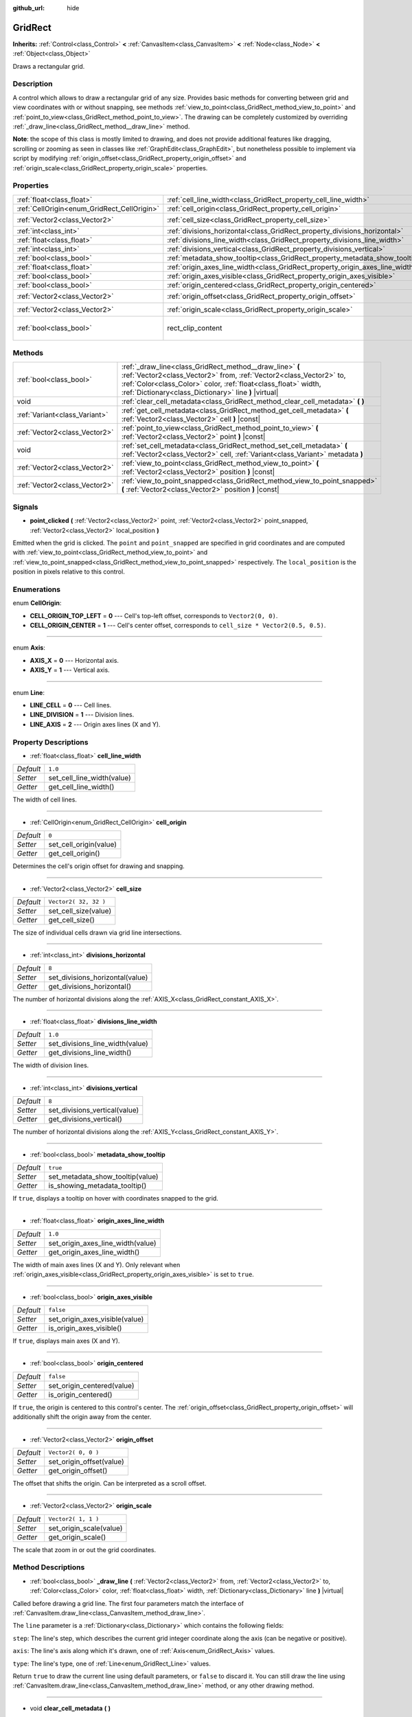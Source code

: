 :github_url: hide

.. Generated automatically by doc/tools/makerst.py in Godot's source tree.
.. DO NOT EDIT THIS FILE, but the GridRect.xml source instead.
.. The source is found in doc/classes or modules/<name>/doc_classes.

.. _class_GridRect:

GridRect
========

**Inherits:** :ref:`Control<class_Control>` **<** :ref:`CanvasItem<class_CanvasItem>` **<** :ref:`Node<class_Node>` **<** :ref:`Object<class_Object>`

Draws a rectangular grid.

Description
-----------

A control which allows to draw a rectangular grid of any size. Provides basic methods for converting between grid and view coordinates with or without snapping, see methods :ref:`view_to_point<class_GridRect_method_view_to_point>` and :ref:`point_to_view<class_GridRect_method_point_to_view>`. The drawing can be completely customized by overriding :ref:`_draw_line<class_GridRect_method__draw_line>` method.

**Note**: the scope of this class is mostly limited to drawing, and does not provide additional features like dragging, scrolling or zooming as seen in classes like :ref:`GraphEdit<class_GraphEdit>`, but nonetheless possible to implement via script by modifying :ref:`origin_offset<class_GridRect_property_origin_offset>` and :ref:`origin_scale<class_GridRect_property_origin_scale>` properties.

Properties
----------

+---------------------------------------------+-------------------------------------------------------------------------------+------------------------------+
| :ref:`float<class_float>`                   | :ref:`cell_line_width<class_GridRect_property_cell_line_width>`               | ``1.0``                      |
+---------------------------------------------+-------------------------------------------------------------------------------+------------------------------+
| :ref:`CellOrigin<enum_GridRect_CellOrigin>` | :ref:`cell_origin<class_GridRect_property_cell_origin>`                       | ``0``                        |
+---------------------------------------------+-------------------------------------------------------------------------------+------------------------------+
| :ref:`Vector2<class_Vector2>`               | :ref:`cell_size<class_GridRect_property_cell_size>`                           | ``Vector2( 32, 32 )``        |
+---------------------------------------------+-------------------------------------------------------------------------------+------------------------------+
| :ref:`int<class_int>`                       | :ref:`divisions_horizontal<class_GridRect_property_divisions_horizontal>`     | ``8``                        |
+---------------------------------------------+-------------------------------------------------------------------------------+------------------------------+
| :ref:`float<class_float>`                   | :ref:`divisions_line_width<class_GridRect_property_divisions_line_width>`     | ``1.0``                      |
+---------------------------------------------+-------------------------------------------------------------------------------+------------------------------+
| :ref:`int<class_int>`                       | :ref:`divisions_vertical<class_GridRect_property_divisions_vertical>`         | ``8``                        |
+---------------------------------------------+-------------------------------------------------------------------------------+------------------------------+
| :ref:`bool<class_bool>`                     | :ref:`metadata_show_tooltip<class_GridRect_property_metadata_show_tooltip>`   | ``true``                     |
+---------------------------------------------+-------------------------------------------------------------------------------+------------------------------+
| :ref:`float<class_float>`                   | :ref:`origin_axes_line_width<class_GridRect_property_origin_axes_line_width>` | ``1.0``                      |
+---------------------------------------------+-------------------------------------------------------------------------------+------------------------------+
| :ref:`bool<class_bool>`                     | :ref:`origin_axes_visible<class_GridRect_property_origin_axes_visible>`       | ``false``                    |
+---------------------------------------------+-------------------------------------------------------------------------------+------------------------------+
| :ref:`bool<class_bool>`                     | :ref:`origin_centered<class_GridRect_property_origin_centered>`               | ``false``                    |
+---------------------------------------------+-------------------------------------------------------------------------------+------------------------------+
| :ref:`Vector2<class_Vector2>`               | :ref:`origin_offset<class_GridRect_property_origin_offset>`                   | ``Vector2( 0, 0 )``          |
+---------------------------------------------+-------------------------------------------------------------------------------+------------------------------+
| :ref:`Vector2<class_Vector2>`               | :ref:`origin_scale<class_GridRect_property_origin_scale>`                     | ``Vector2( 1, 1 )``          |
+---------------------------------------------+-------------------------------------------------------------------------------+------------------------------+
| :ref:`bool<class_bool>`                     | rect_clip_content                                                             | ``true`` *(parent override)* |
+---------------------------------------------+-------------------------------------------------------------------------------+------------------------------+

Methods
-------

+-------------------------------+------------------------------------------------------------------------------------------------------------------------------------------------------------------------------------------------------------------------------------------------------------+
| :ref:`bool<class_bool>`       | :ref:`_draw_line<class_GridRect_method__draw_line>` **(** :ref:`Vector2<class_Vector2>` from, :ref:`Vector2<class_Vector2>` to, :ref:`Color<class_Color>` color, :ref:`float<class_float>` width, :ref:`Dictionary<class_Dictionary>` line **)** |virtual| |
+-------------------------------+------------------------------------------------------------------------------------------------------------------------------------------------------------------------------------------------------------------------------------------------------------+
| void                          | :ref:`clear_cell_metadata<class_GridRect_method_clear_cell_metadata>` **(** **)**                                                                                                                                                                          |
+-------------------------------+------------------------------------------------------------------------------------------------------------------------------------------------------------------------------------------------------------------------------------------------------------+
| :ref:`Variant<class_Variant>` | :ref:`get_cell_metadata<class_GridRect_method_get_cell_metadata>` **(** :ref:`Vector2<class_Vector2>` cell **)** |const|                                                                                                                                   |
+-------------------------------+------------------------------------------------------------------------------------------------------------------------------------------------------------------------------------------------------------------------------------------------------------+
| :ref:`Vector2<class_Vector2>` | :ref:`point_to_view<class_GridRect_method_point_to_view>` **(** :ref:`Vector2<class_Vector2>` point **)** |const|                                                                                                                                          |
+-------------------------------+------------------------------------------------------------------------------------------------------------------------------------------------------------------------------------------------------------------------------------------------------------+
| void                          | :ref:`set_cell_metadata<class_GridRect_method_set_cell_metadata>` **(** :ref:`Vector2<class_Vector2>` cell, :ref:`Variant<class_Variant>` metadata **)**                                                                                                   |
+-------------------------------+------------------------------------------------------------------------------------------------------------------------------------------------------------------------------------------------------------------------------------------------------------+
| :ref:`Vector2<class_Vector2>` | :ref:`view_to_point<class_GridRect_method_view_to_point>` **(** :ref:`Vector2<class_Vector2>` position **)** |const|                                                                                                                                       |
+-------------------------------+------------------------------------------------------------------------------------------------------------------------------------------------------------------------------------------------------------------------------------------------------------+
| :ref:`Vector2<class_Vector2>` | :ref:`view_to_point_snapped<class_GridRect_method_view_to_point_snapped>` **(** :ref:`Vector2<class_Vector2>` position **)** |const|                                                                                                                       |
+-------------------------------+------------------------------------------------------------------------------------------------------------------------------------------------------------------------------------------------------------------------------------------------------------+

Signals
-------

.. _class_GridRect_signal_point_clicked:

- **point_clicked** **(** :ref:`Vector2<class_Vector2>` point, :ref:`Vector2<class_Vector2>` point_snapped, :ref:`Vector2<class_Vector2>` local_position **)**

Emitted when the grid is clicked. The ``point`` and ``point_snapped`` are specified in grid coordinates and are computed with :ref:`view_to_point<class_GridRect_method_view_to_point>` and :ref:`view_to_point_snapped<class_GridRect_method_view_to_point_snapped>` respectively. The ``local_position`` is the position in pixels relative to this control.

Enumerations
------------

.. _enum_GridRect_CellOrigin:

.. _class_GridRect_constant_CELL_ORIGIN_TOP_LEFT:

.. _class_GridRect_constant_CELL_ORIGIN_CENTER:

enum **CellOrigin**:

- **CELL_ORIGIN_TOP_LEFT** = **0** --- Cell's top-left offset, corresponds to ``Vector2(0, 0)``.

- **CELL_ORIGIN_CENTER** = **1** --- Cell's center offset, corresponds to ``cell_size * Vector2(0.5, 0.5)``.

----

.. _enum_GridRect_Axis:

.. _class_GridRect_constant_AXIS_X:

.. _class_GridRect_constant_AXIS_Y:

enum **Axis**:

- **AXIS_X** = **0** --- Horizontal axis.

- **AXIS_Y** = **1** --- Vertical axis.

----

.. _enum_GridRect_Line:

.. _class_GridRect_constant_LINE_CELL:

.. _class_GridRect_constant_LINE_DIVISION:

.. _class_GridRect_constant_LINE_AXIS:

enum **Line**:

- **LINE_CELL** = **0** --- Cell lines.

- **LINE_DIVISION** = **1** --- Division lines.

- **LINE_AXIS** = **2** --- Origin axes lines (X and Y).

Property Descriptions
---------------------

.. _class_GridRect_property_cell_line_width:

- :ref:`float<class_float>` **cell_line_width**

+-----------+----------------------------+
| *Default* | ``1.0``                    |
+-----------+----------------------------+
| *Setter*  | set_cell_line_width(value) |
+-----------+----------------------------+
| *Getter*  | get_cell_line_width()      |
+-----------+----------------------------+

The width of cell lines.

----

.. _class_GridRect_property_cell_origin:

- :ref:`CellOrigin<enum_GridRect_CellOrigin>` **cell_origin**

+-----------+------------------------+
| *Default* | ``0``                  |
+-----------+------------------------+
| *Setter*  | set_cell_origin(value) |
+-----------+------------------------+
| *Getter*  | get_cell_origin()      |
+-----------+------------------------+

Determines the cell's origin offset for drawing and snapping.

----

.. _class_GridRect_property_cell_size:

- :ref:`Vector2<class_Vector2>` **cell_size**

+-----------+-----------------------+
| *Default* | ``Vector2( 32, 32 )`` |
+-----------+-----------------------+
| *Setter*  | set_cell_size(value)  |
+-----------+-----------------------+
| *Getter*  | get_cell_size()       |
+-----------+-----------------------+

The size of individual cells drawn via grid line intersections.

----

.. _class_GridRect_property_divisions_horizontal:

- :ref:`int<class_int>` **divisions_horizontal**

+-----------+---------------------------------+
| *Default* | ``8``                           |
+-----------+---------------------------------+
| *Setter*  | set_divisions_horizontal(value) |
+-----------+---------------------------------+
| *Getter*  | get_divisions_horizontal()      |
+-----------+---------------------------------+

The number of horizontal divisions along the :ref:`AXIS_X<class_GridRect_constant_AXIS_X>`.

----

.. _class_GridRect_property_divisions_line_width:

- :ref:`float<class_float>` **divisions_line_width**

+-----------+---------------------------------+
| *Default* | ``1.0``                         |
+-----------+---------------------------------+
| *Setter*  | set_divisions_line_width(value) |
+-----------+---------------------------------+
| *Getter*  | get_divisions_line_width()      |
+-----------+---------------------------------+

The width of division lines.

----

.. _class_GridRect_property_divisions_vertical:

- :ref:`int<class_int>` **divisions_vertical**

+-----------+-------------------------------+
| *Default* | ``8``                         |
+-----------+-------------------------------+
| *Setter*  | set_divisions_vertical(value) |
+-----------+-------------------------------+
| *Getter*  | get_divisions_vertical()      |
+-----------+-------------------------------+

The number of horizontal divisions along the :ref:`AXIS_Y<class_GridRect_constant_AXIS_Y>`.

----

.. _class_GridRect_property_metadata_show_tooltip:

- :ref:`bool<class_bool>` **metadata_show_tooltip**

+-----------+----------------------------------+
| *Default* | ``true``                         |
+-----------+----------------------------------+
| *Setter*  | set_metadata_show_tooltip(value) |
+-----------+----------------------------------+
| *Getter*  | is_showing_metadata_tooltip()    |
+-----------+----------------------------------+

If ``true``, displays a tooltip on hover with coordinates snapped to the grid.

----

.. _class_GridRect_property_origin_axes_line_width:

- :ref:`float<class_float>` **origin_axes_line_width**

+-----------+-----------------------------------+
| *Default* | ``1.0``                           |
+-----------+-----------------------------------+
| *Setter*  | set_origin_axes_line_width(value) |
+-----------+-----------------------------------+
| *Getter*  | get_origin_axes_line_width()      |
+-----------+-----------------------------------+

The width of main axes lines (X and Y). Only relevant when :ref:`origin_axes_visible<class_GridRect_property_origin_axes_visible>` is set to ``true``.

----

.. _class_GridRect_property_origin_axes_visible:

- :ref:`bool<class_bool>` **origin_axes_visible**

+-----------+--------------------------------+
| *Default* | ``false``                      |
+-----------+--------------------------------+
| *Setter*  | set_origin_axes_visible(value) |
+-----------+--------------------------------+
| *Getter*  | is_origin_axes_visible()       |
+-----------+--------------------------------+

If ``true``, displays main axes (X and Y).

----

.. _class_GridRect_property_origin_centered:

- :ref:`bool<class_bool>` **origin_centered**

+-----------+----------------------------+
| *Default* | ``false``                  |
+-----------+----------------------------+
| *Setter*  | set_origin_centered(value) |
+-----------+----------------------------+
| *Getter*  | is_origin_centered()       |
+-----------+----------------------------+

If ``true``, the origin is centered to this control's center. The :ref:`origin_offset<class_GridRect_property_origin_offset>` will additionally shift the origin away from the center.

----

.. _class_GridRect_property_origin_offset:

- :ref:`Vector2<class_Vector2>` **origin_offset**

+-----------+--------------------------+
| *Default* | ``Vector2( 0, 0 )``      |
+-----------+--------------------------+
| *Setter*  | set_origin_offset(value) |
+-----------+--------------------------+
| *Getter*  | get_origin_offset()      |
+-----------+--------------------------+

The offset that shifts the origin. Can be interpreted as a scroll offset.

----

.. _class_GridRect_property_origin_scale:

- :ref:`Vector2<class_Vector2>` **origin_scale**

+-----------+-------------------------+
| *Default* | ``Vector2( 1, 1 )``     |
+-----------+-------------------------+
| *Setter*  | set_origin_scale(value) |
+-----------+-------------------------+
| *Getter*  | get_origin_scale()      |
+-----------+-------------------------+

The scale that zoom in or out the grid coordinates.

Method Descriptions
-------------------

.. _class_GridRect_method__draw_line:

- :ref:`bool<class_bool>` **_draw_line** **(** :ref:`Vector2<class_Vector2>` from, :ref:`Vector2<class_Vector2>` to, :ref:`Color<class_Color>` color, :ref:`float<class_float>` width, :ref:`Dictionary<class_Dictionary>` line **)** |virtual|

Called before drawing a grid line. The first four parameters match the interface of :ref:`CanvasItem.draw_line<class_CanvasItem_method_draw_line>`.

The ``line`` parameter is a :ref:`Dictionary<class_Dictionary>` which contains the following fields:

``step``: The line's step, which describes the current grid integer coordinate along the axis (can be negative or positive).

``axis``: The line's axis along which it's drawn, one of :ref:`Axis<enum_GridRect_Axis>` values.

``type``: The line's type, one of :ref:`Line<enum_GridRect_Line>` values.

Return ``true`` to draw the current line using default parameters, or ``false`` to discard it. You can still draw the line using :ref:`CanvasItem.draw_line<class_CanvasItem_method_draw_line>` method, or any other drawing method.

----

.. _class_GridRect_method_clear_cell_metadata:

- void **clear_cell_metadata** **(** **)**

Clears all cell metadata from the grid previously assigned with :ref:`set_cell_metadata<class_GridRect_method_set_cell_metadata>`.

----

.. _class_GridRect_method_get_cell_metadata:

- :ref:`Variant<class_Variant>` **get_cell_metadata** **(** :ref:`Vector2<class_Vector2>` cell **)** |const|

Returns metadata for individual cell on the grid previously assigned with :ref:`set_cell_metadata<class_GridRect_method_set_cell_metadata>` (only integer coordinates are accepted). See also :ref:`metadata_show_tooltip<class_GridRect_property_metadata_show_tooltip>`.

----

.. _class_GridRect_method_point_to_view:

- :ref:`Vector2<class_Vector2>` **point_to_view** **(** :ref:`Vector2<class_Vector2>` point **)** |const|

Converts a point specified in grid coordinates to local position of this control.

----

.. _class_GridRect_method_set_cell_metadata:

- void **set_cell_metadata** **(** :ref:`Vector2<class_Vector2>` cell, :ref:`Variant<class_Variant>` metadata **)**

Assigns metadata for individual cell on the grid (only integer coordinates are accepted). See also :ref:`metadata_show_tooltip<class_GridRect_property_metadata_show_tooltip>`.

----

.. _class_GridRect_method_view_to_point:

- :ref:`Vector2<class_Vector2>` **view_to_point** **(** :ref:`Vector2<class_Vector2>` position **)** |const|

Converts a local position of this control to grid coordinates. See also :ref:`view_to_point_snapped<class_GridRect_method_view_to_point_snapped>`.

----

.. _class_GridRect_method_view_to_point_snapped:

- :ref:`Vector2<class_Vector2>` **view_to_point_snapped** **(** :ref:`Vector2<class_Vector2>` position **)** |const|

Converts a point specified in grid coordinates to local position of this control. The point is snapped to grid line intersections when :ref:`cell_origin<class_GridRect_property_cell_origin>` is set to :ref:`CELL_ORIGIN_TOP_LEFT<class_GridRect_constant_CELL_ORIGIN_TOP_LEFT>`, or snapped to grid cell center if :ref:`cell_origin<class_GridRect_property_cell_origin>` is set to :ref:`CELL_ORIGIN_CENTER<class_GridRect_constant_CELL_ORIGIN_CENTER>`. See also :ref:`view_to_point<class_GridRect_method_view_to_point>`.

.. |virtual| replace:: :abbr:`virtual (This method should typically be overridden by the user to have any effect.)`
.. |const| replace:: :abbr:`const (This method has no side effects. It doesn't modify any of the instance's member variables.)`
.. |vararg| replace:: :abbr:`vararg (This method accepts any number of arguments after the ones described here.)`
